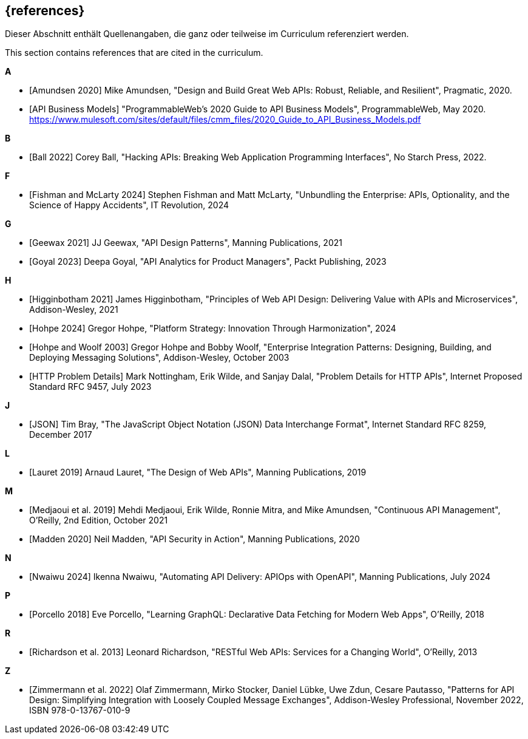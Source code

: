 [bibliography]
== {references}

// tag::DE[]
Dieser Abschnitt enthält Quellenangaben, die ganz oder teilweise im Curriculum referenziert werden.
// end::DE[]

// tag::EN[]
This section contains references that are cited in the curriculum.
// end::EN[]

**A**

- [[[amundsen,Amundsen 2020]]] Mike Amundsen, "Design and Build Great Web APIs: Robust, Reliable, and Resilient", Pragmatic, 2020.

- [[[api-business-models,API Business Models]]] "ProgrammableWeb's 2020 Guide to API Business Models", ProgrammableWeb, May 2020. https://www.mulesoft.com/sites/default/files/cmm_files/2020_Guide_to_API_Business_Models.pdf

**B**

- [[[ball,Ball 2022]]] Corey Ball, "Hacking APIs: Breaking Web Application Programming Interfaces", No Starch Press, 2022.

**F**

- [[[fishman,Fishman and McLarty 2024]]] Stephen Fishman and Matt McLarty, "Unbundling the Enterprise: APIs, Optionality, and the Science of Happy Accidents", IT Revolution, 2024

**G**

- [[[geewax,Geewax 2021]]] JJ Geewax, "API Design Patterns", Manning Publications, 2021

- [[[goyal,Goyal 2023]]] Deepa Goyal, "API Analytics for Product Managers", Packt Publishing, 2023

**H**

- [[[higginbotham,Higginbotham 2021]]] James Higginbotham, "Principles of Web API Design: Delivering Value with APIs and Microservices", Addison-Wesley, 2021

- [[[hohpe,Hohpe 2024]]] Gregor Hohpe, "Platform Strategy: Innovation Through Harmonization", 2024

- [[[hohpe-woolf,Hohpe and Woolf 2003]]] Gregor Hohpe and Bobby Woolf, "Enterprise Integration Patterns: Designing, Building, and Deploying Messaging Solutions", Addison-Wesley, October 2003

- [[[http-problem,HTTP Problem Details]]] Mark Nottingham, Erik Wilde, and Sanjay Dalal, "Problem Details for HTTP APIs", Internet Proposed Standard RFC 9457, July 2023

**J**

- [[[json,JSON]]] Tim Bray, "The JavaScript Object Notation (JSON) Data Interchange Format", Internet Standard RFC 8259, December 2017

**L**

- [[[lauret,Lauret 2019]]] Arnaud Lauret, "The Design of Web APIs", Manning Publications, 2019

**M**

- [[[medjaoui,Medjaoui et al. 2019]]] Mehdi Medjaoui, Erik Wilde, Ronnie Mitra, and Mike Amundsen, "Continuous API Management", O'Reilly, 2nd Edition, October 2021

- [[[madden,Madden 2020]]] Neil Madden, "API Security in Action", Manning Publications, 2020

**N**

- [[[nwaiwu,Nwaiwu 2024]]] Ikenna Nwaiwu, "Automating API Delivery: APIOps with OpenAPI", Manning Publications, July 2024

**P**

- [[[porcello,Porcello 2018]]] Eve Porcello, "Learning GraphQL: Declarative Data Fetching for Modern Web Apps", O'Reilly, 2018

**R**

- [[[richardson,Richardson et al. 2013]]] Leonard Richardson, "RESTful Web APIs: Services for a Changing World", O'Reilly, 2013

**Z**

- [[[zimmermann,Zimmermann et al. 2022]]] Olaf Zimmermann, Mirko Stocker, Daniel Lübke, Uwe Zdun, Cesare Pautasso, "Patterns for API Design: Simplifying Integration with Loosely Coupled Message Exchanges", Addison-Wesley Professional, November 2022, ISBN 978-0-13767-010-9

